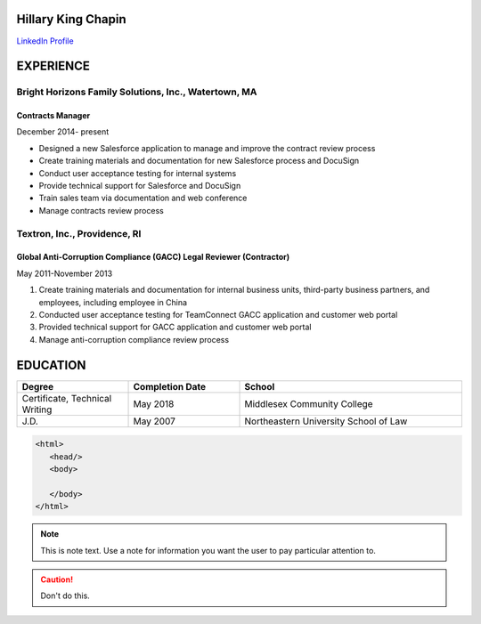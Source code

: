 .. |HKC| replace:: Hillary King Chapin

|HKC|
===================
.. |headshot| replace:: headshot.jpg
.. image:: headshot
  :width: 200
  :alt: Headshot

`LinkedIn Profile <https://www.linkedin.com/in/hillary-k-chapin/>`_

EXPERIENCE
===================

Bright Horizons Family Solutions, Inc., Watertown, MA
*****************************************************
=================
Contracts Manager
=================
December 2014- present

* Designed a new Salesforce application to manage and improve the contract review process
* Create training materials and documentation for new Salesforce process and DocuSign
* Conduct user acceptance testing for internal systems
* Provide technical support for Salesforce and DocuSign
* Train sales team via documentation and web conference
* Manage contracts review process

Textron, Inc., Providence, RI
*****************************

====================================================================
Global Anti-Corruption Compliance (GACC) Legal Reviewer (Contractor) 
====================================================================


May 2011-November 2013
 
#. Create training materials and documentation for internal business units, third-party business partners, and employees, including employee in China
#. Conducted user acceptance testing for TeamConnect GACC application and customer web portal 
#. Provided technical support for GACC application and customer web portal
#. Manage anti-corruption compliance review process

EDUCATION
===================
.. list-table::
   :widths: 25 25 50
   :header-rows: 1

   * - Degree
     - Completion Date
     - School
   * - Certificate, Technical Writing
     - May 2018 
     - Middlesex Community College 
   * - J.D. 
     - May 2007
     - Northeastern University School of Law


.. code-block:: HTML

  <html>
     <head/>
     <body>

     </body>
  </html>



.. note::
   This is note text. Use a note for information you want the user to
   pay particular attention to.

.. caution:: Don't do this.


